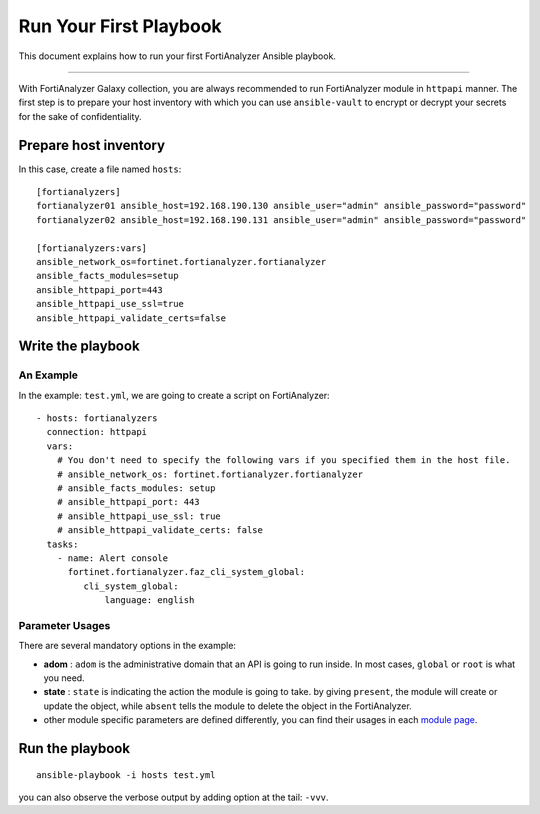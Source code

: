 
Run Your First Playbook
==============================

This document explains how to run your first FortiAnalyzer Ansible playbook.

--------------

With FortiAnalyzer Galaxy collection, you are always recommended to run
FortiAnalyzer module in ``httpapi`` manner. The first step is to prepare your
host inventory with which you can use ``ansible-vault`` to encrypt or
decrypt your secrets for the sake of confidentiality.

Prepare host inventory
~~~~~~~~~~~~~~~~~~~~~~

In this case, create a file named ``hosts``:

::

   [fortianalyzers]
   fortianalyzer01 ansible_host=192.168.190.130 ansible_user="admin" ansible_password="password"
   fortianalyzer02 ansible_host=192.168.190.131 ansible_user="admin" ansible_password="password"

   [fortianalyzers:vars]
   ansible_network_os=fortinet.fortianalyzer.fortianalyzer
   ansible_facts_modules=setup
   ansible_httpapi_port=443
   ansible_httpapi_use_ssl=true
   ansible_httpapi_validate_certs=false

Write the playbook
~~~~~~~~~~~~~~~~~~

An Example
----------

In the example: ``test.yml``, we are going to create a script on FortiAnalyzer:

::

   - hosts: fortianalyzers
     connection: httpapi
     vars:
       # You don't need to specify the following vars if you specified them in the host file.
       # ansible_network_os: fortinet.fortianalyzer.fortianalyzer
       # ansible_facts_modules: setup
       # ansible_httpapi_port: 443
       # ansible_httpapi_use_ssl: true
       # ansible_httpapi_validate_certs: false
     tasks:
       - name: Alert console
         fortinet.fortianalyzer.faz_cli_system_global:
            cli_system_global:
                language: english


Parameter Usages
----------------

There are several mandatory options in the example:

-  **adom** : ``adom`` is the administrative domain that an API is going to run inside. In most cases, ``global`` or ``root`` is what you need.
-  **state** : ``state`` is indicating the action the module is going to take. by giving ``present``, the module will create or update the object, while ``absent`` tells the module to delete the object in the FortiAnalyzer.
-  other module specific parameters are defined differently, you can find their usages in each `module page`_.

.. _module page: modules.html

Run the playbook
~~~~~~~~~~~~~~~~

::

   ansible-playbook -i hosts test.yml

you can also observe the verbose output by adding option at the tail:
``-vvv``.
